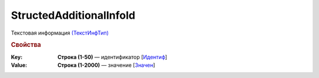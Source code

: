 
StructedAdditionalInfoId
========================

Текстовая информация `(ТекстИнфТип) <https://normativ.kontur.ru/document?moduleId=1&documentId=328588&rangeId=239850>`_

.. rubric:: Свойства

:Key:
  **Строка (1-50)** — идентификатор [`Идентиф <https://normativ.kontur.ru/document?moduleId=1&documentId=375857&rangeId=2969481>`_]

:Value:
  **Строка (1-2000)** — значение [`Значен <https://normativ.kontur.ru/document?moduleId=1&documentId=375857&rangeId=2969483>`_]
